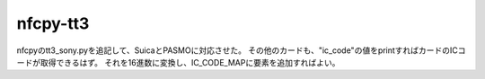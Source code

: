 nfcpy-tt3
==========================================
nfcpyのtt3_sony.pyを追記して、SuicaとPASMOに対応させた。
その他のカードも、"ic_code"の値をprintすればカードのICコードが取得できるはず。
それを16進数に変換し、IC_CODE_MAPに要素を追加すればよい。      
